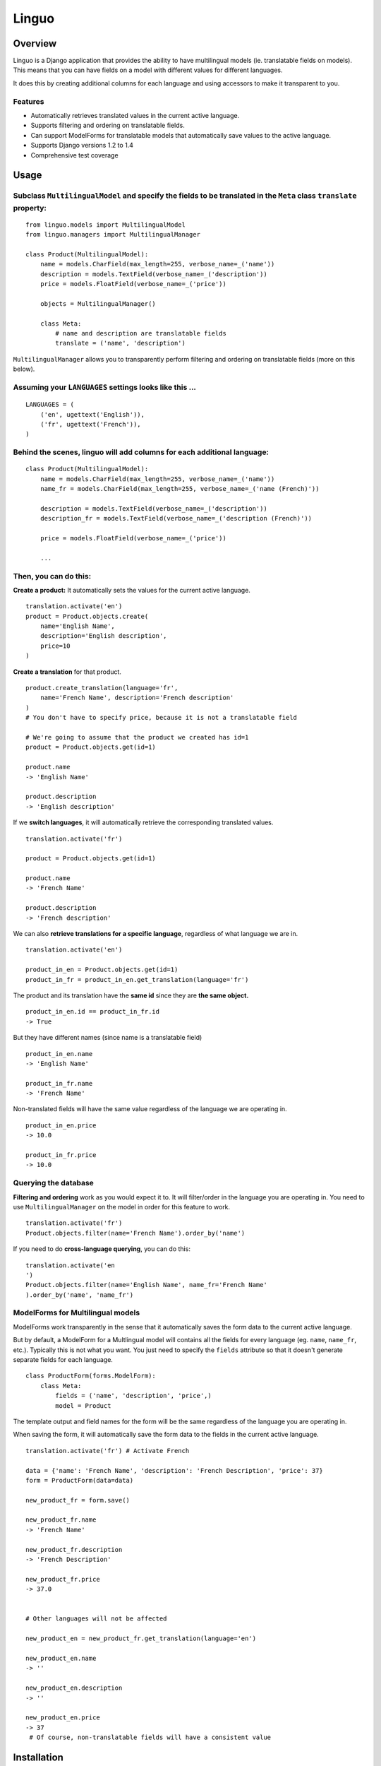 Linguo
======


Overview
--------
Linguo is a Django application that provides the ability to have multilingual models (ie. translatable fields on models). This means that you can have fields on a model with different values for different languages.

It does this by creating additional columns for each language and using accessors to make it transparent to you.


Features
~~~~~~~~
* Automatically retrieves translated values in the current active language.
* Supports filtering and ordering on translatable fields.
* Can support ModelForms for translatable models that automatically save values to the active language.
* Supports Django versions 1.2 to 1.4
* Comprehensive test coverage


Usage
-----

Subclass ``MultilingualModel`` and specify the fields to be translated in the ``Meta`` class ``translate`` property:
~~~~~~~~~~~~~~~~~~~~~~~~~~~~~~~~~~~~~~~~~~~~~~~~~~~~~~~~~~~~~~~~~~~~~~~~~~~~~~~~~~~~~~~~~~~~~~~~~~~~~~~~~~~~~~~~~~~~
::

    from linguo.models import MultilingualModel
    from linguo.managers import MultilingualManager

    class Product(MultilingualModel):
        name = models.CharField(max_length=255, verbose_name=_('name'))
        description = models.TextField(verbose_name=_('description'))
        price = models.FloatField(verbose_name=_('price'))

        objects = MultilingualManager()

        class Meta:
            # name and description are translatable fields
            translate = ('name', 'description')

``MultilingualManager`` allows you to transparently perform filtering and ordering on translatable fields (more on this below).


Assuming your ``LANGUAGES`` settings looks like this ...
~~~~~~~~~~~~~~~~~~~~~~~~~~~~~~~~~~~~~~~~~~~~~~~~~~~~~~~~
::

    LANGUAGES = (
        ('en', ugettext('English')),
        ('fr', ugettext('French')),
    )


Behind the scenes, linguo will add columns for each additional language:
~~~~~~~~~~~~~~~~~~~~~~~~~~~~~~~~~~~~~~~~~~~~~~~~~~~~~~~~~~~~~~~~~~~~~~~~
::

    class Product(MultilingualModel):
        name = models.CharField(max_length=255, verbose_name=_('name'))
        name_fr = models.CharField(max_length=255, verbose_name=_('name (French)'))

        description = models.TextField(verbose_name=_('description'))
        description_fr = models.TextField(verbose_name=_('description (French)'))

        price = models.FloatField(verbose_name=_('price'))

        ...


Then, you can do this:
~~~~~~~~~~~~~~~~~~~~~~

**Create a product:** It automatically sets the values for the current active language.
::

    translation.activate('en')
    product = Product.objects.create(
        name='English Name',
        description='English description',
        price=10
    )


**Create a translation** for that product.
::

    product.create_translation(language='fr',
        name='French Name', description='French description'
    )
    # You don't have to specify price, because it is not a translatable field

    # We're going to assume that the product we created has id=1
    product = Product.objects.get(id=1)

    product.name
    -> 'English Name'

    product.description
    -> 'English description'


If we **switch languages**, it will automatically retrieve the corresponding translated values.
::

    translation.activate('fr')

    product = Product.objects.get(id=1)

    product.name
    -> 'French Name'

    product.description
    -> 'French description'


We can also **retrieve translations for a specific language**, regardless of what language we are in.
::

    translation.activate('en')

    product_in_en = Product.objects.get(id=1)
    product_in_fr = product_in_en.get_translation(language='fr')


The product and its translation have the **same id** since they are **the same object.**
::

    product_in_en.id == product_in_fr.id
    -> True


But they have different names (since name is a translatable field)
::

    product_in_en.name
    -> 'English Name'

    product_in_fr.name
    -> 'French Name'


Non-translated fields will have the same value regardless of the language we are operating in.
::

    product_in_en.price
    -> 10.0

    product_in_fr.price
    -> 10.0


Querying the database
~~~~~~~~~~~~~~~~~~~~~

**Filtering and ordering** work as you would expect it to. It will filter/order in the language you are operating in. You need to use ``MultilingualManager`` on the model in order for this feature to work.
::

    translation.activate('fr')
    Product.objects.filter(name='French Name').order_by('name')


If you need to do **cross-language querying**, you can do this:
::

    translation.activate('en
    ')
    Product.objects.filter(name='English Name', name_fr='French Name'
    ).order_by('name', 'name_fr')


ModelForms for Multilingual models
~~~~~~~~~~~~~~~~~~~~~~~~~~~~~~~~~~

ModelForms work transparently in the sense that it automatically saves the form data to the current active language.

But by default, a ModelForm for a Multlingual model will contains all the fields for every language (eg. ``name``, ``name_fr``, etc.). Typically this is not what you want. You just need to specify the ``fields`` attribute so that it doesn't generate separate fields for each language.
::

    class ProductForm(forms.ModelForm):
        class Meta:
            fields = ('name', 'description', 'price',)
            model = Product





The template output and field names for the form will be the same regardless of the language you are operating in.

When saving the form, it will automatically save the form data to the fields in the current active language.
::

    translation.activate('fr') # Activate French

    data = {'name': 'French Name', 'description': 'French Description', 'price': 37}
    form = ProductForm(data=data)

    new_product_fr = form.save()

    new_product_fr.name
    -> 'French Name'

    new_product_fr.description
    -> 'French Description'

    new_product_fr.price
    -> 37.0


    # Other languages will not be affected

    new_product_en = new_product_fr.get_translation(language='en')

    new_product_en.name
    -> ''

    new_product_en.description
    -> ''

    new_product_en.price
    -> 37
     # Of course, non-translatable fields will have a consistent value


Installation
------------

1. You just need to ensure ``linguo`` is in your ``PYTHONPATH`` so that you can import ``MultilingualModel`` and ``MultilingualManager``. You can use ``distutils`` to have it installed into your Python packages folder
(``python setup.py install``).

2`. Ensure the ``LANGUAGES`` setting contains all the languages for your site.


**It is highly recommended that you use south** (`<http://south.aeracode.org/>`__) so that changes to your model can be migrated using automatic schema migrations. This is because linguo creates new fields on your model that are transparent to you. See the section below on "Behind The Scenes" for more details.


Adding new languages
~~~~~~~~~~~~~~~~~~~~

* Append the new language to the ``LANGUAGES`` setting.
    - You should avoid changing the primary language (ie. the first language in the list). If you do that, you will have to migrate the data in that column.

* If using ``south``, perform an automatic schemamigration:
    ::

    ./manage.py schemamigration <app-name> --auto

* If NOT using ``south``, examine the schema change by running:
    ::

    ./manage.py sql <app-name>

    You'll have to manually write the SQL statement to alter the table .


Running the tests
~~~~~~~~~~~~~~~~~
::

    ./manage.py test tests --settings=linguo.tests.settings


Behind The Scenes (How It Works)
--------------------------------
For each field marked as translatable, ``linguo`` will create additional database fields for each additional language.

For example, if you mark the following field as translatable ...
::

    name = models.CharField(_('name'), max_length=255)

    class Meta:
        translate = ('name',)

... and you have three languages (en, fr, de). Your model will have the following db fields:
::

    name = models.CharField(_('name'), max_length=255) # This is for the FIRST language "en"
    name_fr = models.CharField(_('name (French)'), max_length=255) # This is for "fr"
    name_de = models.CharField(_('name (German)'), max_length=255) # This is for "de"

On the instantiated model, "name" becomes a ``property`` that appropriately gets/sets the values
for the corresponding field that matches the language we are working with.

For example, if the current language is "fr" ...
::

    product = Product()
    product.name = "test" # --> sets name_fr

... this will set ``product.name_fr`` (not ``product.name``)


Database filtering works because ``MultingualQueryset`` rewrites the query.

For example, if the current language is "fr", and we run the following query ...
::

    Product.objects.filter(name="test")

... it will be rewritten to be ...
::

    Product.objects.filter(name_fr="test")



Contributors
------------

This app was developed by `Zach Mathew  <https://github.com/zmathew/>`__
at `Trapeze Media <http://trapeze.com>`__.

See the AUTHORS file for full list of contributors.



License
-------

This app is licensed under the BSD license. See the LICENSE file for details.

